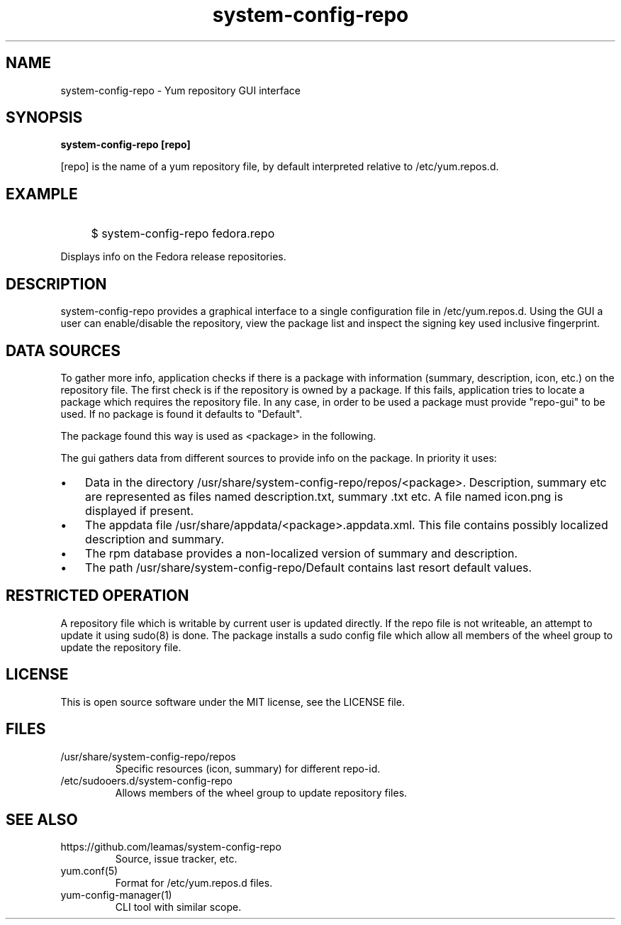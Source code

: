 .TH system-config-repo 1
.SH NAME
system-config-repo \- Yum repository GUI interface

.SH SYNOPSIS
.B system-config-repo [repo]
.PP
[repo] is the name of a yum repository file, by default interpreted
relative to /etc/yum.repos.d.

.SH EXAMPLE
.IP "" 4
$ system-config-repo fedora.repo
.PP
Displays info on the Fedora release repositories.

.SH DESCRIPTION
system-config-repo provides a graphical interface to a single configuration
file in /etc/yum.repos.d. Using the GUI a user can enable/disable the
repository, view the package list and inspect the signing key used
inclusive fingerprint.

.SH DATA SOURCES
To gather more info, application checks if there is a package with
information (summary, description, icon, etc.) on the repository file.
The first check is if the repository is owned by a package. If this
fails, application tries to locate a package which requires the repository
file. In any case, in order to be used a package must provide
"repo-gui" to be used. If no package is found it defaults to "Default".
.PP
The  package found this way is used as <package> in the following.
.PP
The gui gathers data from different sources to provide info on the package.
In priority it uses:
.IP \(bu 3
Data in the directory /usr/share/system-config-repo/repos/<package>.
Description, summary etc are represented as files named description.txt,
summary .txt etc. A file named icon.png is displayed if present.
.IP \(bu 3
The appdata file /usr/share/appdata/<package>.appdata.xml. This file
contains possibly localized description and summary.
.IP \(bu 3
The rpm database provides a non-localized version of summary and
description.
.IP \(bu 3
The path  /usr/share/system-config-repo/Default contains last resort
default values.

.SH RESTRICTED OPERATION
A repository file which is writable by current user is updated directly.
If the repo file is not writeable, an attempt to update it using sudo(8)
is done. The package installs a sudo config file which allow all members
of the wheel group to update the repository file.

.SH LICENSE
This is open source software under the MIT license, see the LICENSE file.

.SH FILES
.TP
/usr/share/system-config-repo/repos
Specific resources (icon, summary) for different repo-id.
.TP
/etc/sudooers.d/system-config-repo
Allows members of the wheel group to update repository files.

.SH SEE ALSO
.TP
https://github.com/leamas/system-config-repo
    Source, issue tracker, etc.
.TP
yum.conf(5)
    Format for /etc/yum.repos.d files.
.TP
yum-config-manager(1)
    CLI tool with similar scope.


